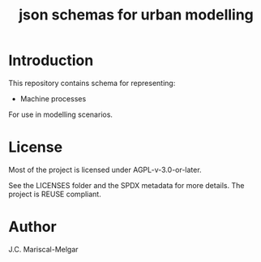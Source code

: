 #+title: json schemas for urban modelling

* Introduction

This repository contains schema for representing:

- Machine processes

For use in modelling scenarios.

* License
Most of the project is licensed under AGPL-v-3.0-or-later.

See the LICENSES folder and the SPDX metadata for more details. The project is REUSE compliant.

* Author

J.C. Mariscal-Melgar
